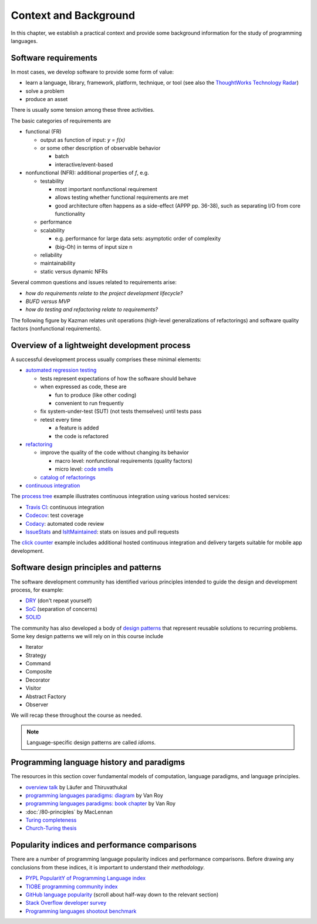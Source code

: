 Context and Background
----------------------

In this chapter, we establish a practical context and provide some background information for the study of programming languages.


Software requirements
~~~~~~~~~~~~~~~~~~~~~

In most cases, we develop software to provide some form of value:

- learn a language, library, framework, platform, technique, or tool
  (see also the `ThoughtWorks Technology Radar <https://www.thoughtworks.com/radar>`_)
- solve a problem
- produce an asset

There is usually some tension among these three activities.

The basic categories of requirements are

- functional (FR)

  - output as function of input: `y = f(x)`
  - or some other description of observable behavior

    - batch
    - interactive/event-based

- nonfunctional (NFR): additional properties of `f`, e.g.

  - testability

    - most important nonfunctional requirement
    - allows testing whether functional requirements are met
    - good architecture often happens as a side-effect (APPP pp. 36-38), such as separating I/O from core functionality

  - performance
  - scalability

    - e.g. performance for large data sets: asymptotic order of complexity
    - (big-Oh) in terms of input size n

  - reliability
  - maintainability
  - static versus dynamic NFRs

Several common questions and issues related to requirements arise:

- *how do requirements relate to the project development lifecycle?*
- *BUFD versus MVP*
- *how do testing and refactoring relate to requirements?*

The following figure by Kazman relates unit operations (high-level generalizations of refactorings) and software quality factors (nonfunctional requirements).

.. figure:: images/KazmanQualityFactors.png


Overview of a lightweight development process
~~~~~~~~~~~~~~~~~~~~~~~~~~~~~~~~~~~~~~~~~~~~~

A successful development process usually comprises these minimal elements:

- `automated regression testing <https://martinfowler.com/bliki/SelfTestingCode.html>`_

  - tests represent expectations of how the software should behave
  - when expressed as code, these are

    - fun to produce (like other coding)
    - convenient to run frequently

  - fix system-under-test (SUT) (not tests themselves) until tests pass

  - retest every time

    - a feature is added

    - the code is refactored

- `refactoring <https://www.refactoring.com/>`_

  - improve the quality of the code without changing its behavior

    - macro level: nonfunctional requirements (quality factors)

    - micro level: `code smells <https://refactoring.guru/smells/smells>`_

  - `catalog of refactorings <https://refactoring.com/catalog/>`_

- `continuous integration <https://www.martinfowler.com/articles/continuousIntegration.html>`_

The `process tree <https://github.com/lucproglangcourse/processtree-scala>`_ example illustrates continuous integration using various hosted services:

- `Travis CI <https://travis-ci.org/LoyolaChicagoCode/processtree-scala>`_: continuous integration
- `Codecov <https://codecov.io/gh/LoyolaChicagoCode/processtree-scala>`_: test coverage
- `Codacy <https://www.codacy.com/app/laufer/processtree-scala>`_: automated code review
- `IssueStats <http://issuestats.com/github/LoyolaChicagoCode/processtree-scala>`_ and `IsItMaintained <http://isitmaintained.com/project/LoyolaChicagoCode/processtree-scala>`_: stats on issues and pull requests

The `click counter <https://github.com/LoyolaChicagoCode/clickcounter-android-java>`_ example includes additional hosted continuous integration and delivery targets suitable for mobile app development.


Software design principles and patterns
~~~~~~~~~~~~~~~~~~~~~~~~~~~~~~~~~~~~~~~

The software development community has identified various principles intended to guide the design and development process, for example:

- `DRY <http://en.wikipedia.org/wiki/Don%27t_repeat_yourself>`_ (don't repeat yourself)
- `SoC <https://en.wikipedia.org/wiki/Separation_of_concerns>`_ (separation of concerns)
- `SOLID <https://en.wikipedia.org/wiki/SOLID_(object-oriented_design)>`_

The community has also developed a body of `design patterns <https://sourcemaking.com/design_patterns>`_ that represent reusable solutions to recurring problems. Some key design patterns we will rely on in this course include

- Iterator
- Strategy
- Command
- Composite
- Decorator
- Visitor
- Abstract Factory
- Observer

We will recap these throughout the course as needed.

.. note:: Language-specific design patterns are called *idioms*.


Programming language history and paradigms
~~~~~~~~~~~~~~~~~~~~~~~~~~~~~~~~~~~~~~~~~~

The resources in this section cover fundamental models of computation, language paradigms, and language principles.

- `overview talk <http://klaeufer.github.io/luc-amc.html>`_ by Läufer and Thiruvathukal
- `programming languages paradigms: diagram <https://www.info.ucl.ac.be/~pvr/paradigmsDIAGRAMeng108.jpg>`_ by Van Roy
- `programming languages paradigms: book chapter <https://www.info.ucl.ac.be/~pvr/VanRoyChapter.pdf>`_ by Van Roy
- :doc:`/80-principles` by MacLennan
- `Turing completeness <https://en.wikipedia.org/wiki/Turing_completeness>`_
- `Church-Turing thesis <https://en.wikipedia.org/wiki/Church%E2%80%93Turing_thesis>`_

.. todo:: expand into a proper section


Popularity indices and performance comparisons
~~~~~~~~~~~~~~~~~~~~~~~~~~~~~~~~~~~~~~~~~~~~~~

There are a number of programming language popularity indices and performance comparisons.
Before drawing any conclusions from these indices, it is important to understand their *methodology*.

- `PYPL PopularitY of Programming Language index <https://pypl.github.io>`_
- `TIOBE programming community index <http://www.tiobe.com/tiobe-index>`_
- `GitHub language popularity <https://github.blog/2023-11-08-the-state-of-open-source-and-ai>`_ (scroll about half-way down to the relevant section)
- `Stack Overflow developer survey <https://insights.stackoverflow.com/survey>`_
- `Programming languages shootout benchmark <https://benchmarksgame-team.pages.debian.net/benchmarksgame/>`_
